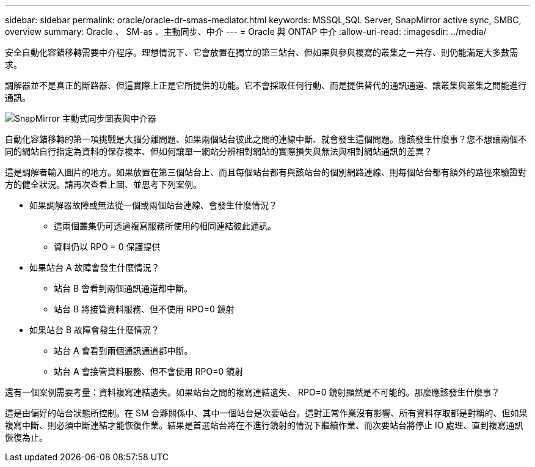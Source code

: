 ---
sidebar: sidebar 
permalink: oracle/oracle-dr-smas-mediator.html 
keywords: MSSQL,SQL Server, SnapMirror active sync, SMBC, overview 
summary: Oracle 、 SM-as 、主動同步、中介 
---
= Oracle 與 ONTAP 中介
:allow-uri-read: 
:imagesdir: ../media/


[role="lead"]
安全自動化容錯移轉需要中介程序。理想情況下、它會放置在獨立的第三站台、但如果與參與複寫的叢集之一共存、則仍能滿足大多數需求。

調解器並不是真正的斷路器、但這實際上正是它所提供的功能。它不會採取任何行動、而是提供替代的通訊通道、讓叢集與叢集之間能進行通訊。

image:smas-mediator.png["SnapMirror 主動式同步圖表與中介器"]

自動化容錯移轉的第一項挑戰是大腦分離問題、如果兩個站台彼此之間的連線中斷、就會發生這個問題。應該發生什麼事？您不想讓兩個不同的網站自行指定為資料的保存複本、但如何讓單一網站分辨相對網站的實際損失與無法與相對網站通訊的差異？

這是調解者輸入圖片的地方。如果放置在第三個站台上、而且每個站台都有與該站台的個別網路連線、則每個站台都有額外的路徑來驗證對方的健全狀況。請再次查看上圖、並思考下列案例。

* 如果調解器故障或無法從一個或兩個站台連線、會發生什麼情況？
+
** 這兩個叢集仍可透過複寫服務所使用的相同連結彼此通訊。
** 資料仍以 RPO = 0 保護提供


* 如果站台 A 故障會發生什麼情況？
+
** 站台 B 會看到兩個通訊通道都中斷。
** 站台 B 將接管資料服務、但不使用 RPO=0 鏡射


* 如果站台 B 故障會發生什麼情況？
+
** 站台 A 會看到兩個通訊通道都中斷。
** 站台 A 會接管資料服務、但不會使用 RPO=0 鏡射




還有一個案例需要考量：資料複寫連結遺失。如果站台之間的複寫連結遺失、 RPO=0 鏡射顯然是不可能的。那麼應該發生什麼事？

這是由偏好的站台狀態所控制。在 SM 合夥關係中、其中一個站台是次要站台。這對正常作業沒有影響、所有資料存取都是對稱的、但如果複寫中斷、則必須中斷連結才能恢復作業。結果是首選站台將在不進行鏡射的情況下繼續作業、而次要站台將停止 IO 處理、直到複寫通訊恢復為止。

